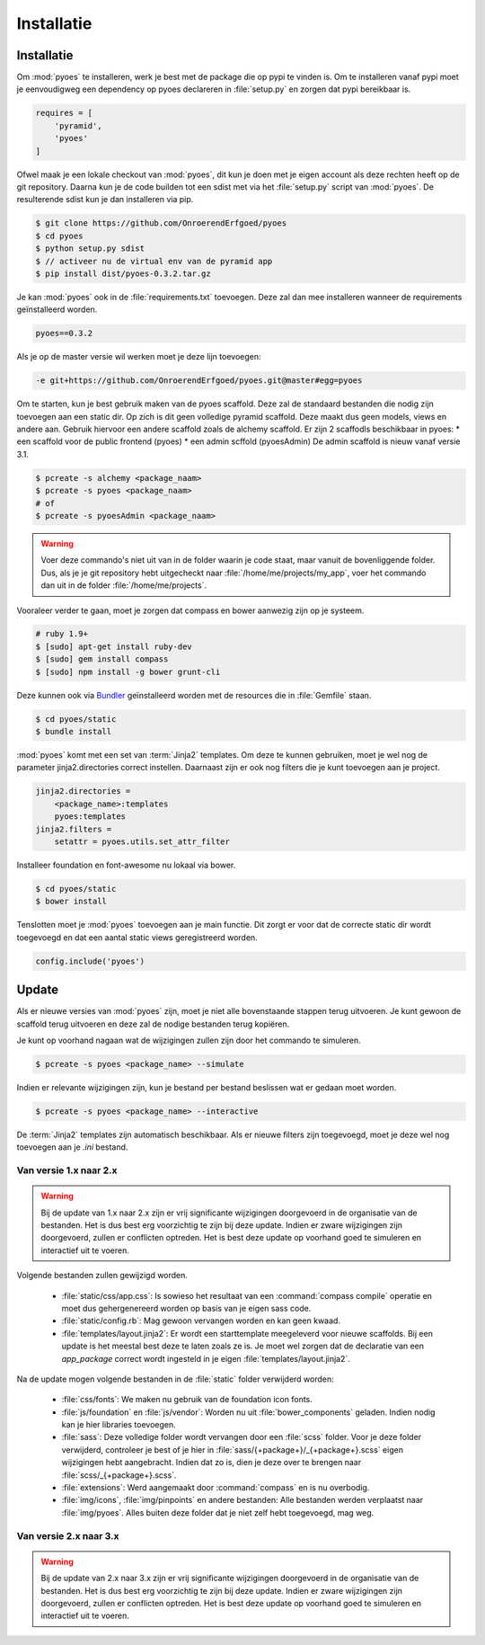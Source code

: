 ===========
Installatie
===========

Installatie
===========

Om :mod:`pyoes` te installeren, werk je best met de package die op pypi te 
vinden is. Om te installeren vanaf pypi moet je eenvoudigweg een dependency op 
pyoes declareren in :file:`setup.py` en zorgen dat pypi bereikbaar is.

.. code-block:: python

    requires = [                                                                    
        'pyramid',
        'pyoes'
    ]

Ofwel maak je een lokale checkout van :mod:`pyoes`, dit kun je doen 
met je eigen account als deze rechten heeft op de git repository. Daarna kun 
je de code builden tot een sdist met via het :file:`setup.py` script van 
:mod:`pyoes`. De resulterende sdist kun je dan installeren via pip.

.. code-block:: bash

    $ git clone https://github.com/OnroerendErfgoed/pyoes
    $ cd pyoes
    $ python setup.py sdist
    $ // activeer nu de virtual env van de pyramid app
    $ pip install dist/pyoes-0.3.2.tar.gz

Je kan :mod:`pyoes` ook in de :file:`requirements.txt` toevoegen. Deze zal dan mee installeren
wanneer de requirements geïnstalleerd worden.

.. code-block:: ini

    pyoes==0.3.2

Als je op de master versie wil werken moet je deze lijn toevoegen:

.. code-block:: ini

    -e git+https://github.com/OnroerendErfgoed/pyoes.git@master#egg=pyoes

Om te starten, kun je best gebruik maken van de pyoes scaffold. Deze zal de
standaard bestanden die nodig zijn toevoegen aan een static dir. Op zich is dit
geen volledige pyramid scaffold. Deze maakt dus geen models, views en andere aan. 
Gebruik hiervoor een andere scaffold zoals de alchemy scaffold. Er zijn 2 scaffodls beschikbaar in pyoes:
* een scaffold voor de public frontend (pyoes)
* een admin scffold (pyoesAdmin)
De admin scaffold is nieuw vanaf versie 3.1.

.. code-block:: bash

    $ pcreate -s alchemy <package_naam>
    $ pcreate -s pyoes <package_naam>
    # of
    $ pcreate -s pyoesAdmin <package_naam>

.. warning::

   Voer deze commando's niet uit van in de folder waarin je code staat, maar
   vanuit de bovenliggende folder. Dus, als je je git repository hebt
   uitgecheckt naar :file:`/home/me/projects/my_app`, voer het commando dan
   uit in de folder :file:`/home/me/projects`.

Vooraleer verder te gaan, moet je zorgen dat compass en bower aanwezig zijn op je systeem.

.. code-block:: bash
    
    # ruby 1.9+
    $ [sudo] apt-get install ruby-dev
    $ [sudo] gem install compass
    $ [sudo] npm install -g bower grunt-cli

Deze kunnen ook via `Bundler <http://bundler.io/>`__ geïnstalleerd worden met de resources die in
:file:`Gemfile` staan.

.. code-block:: bash

    $ cd pyoes/static
    $ bundle install

:mod:`pyoes` komt met een set van :term:`Jinja2` templates. Om deze te kunnen gebruiken, 
moet je wel nog de parameter jinja2.directories correct instellen. Daarnaast 
zijn er ook nog filters die je kunt toevoegen aan je project.

.. code-block:: ini

    jinja2.directories =
        <package_name>:templates
        pyoes:templates
    jinja2.filters = 
        setattr = pyoes.utils.set_attr_filter

Installeer foundation en font-awesome nu lokaal via bower.

.. code-block:: bash

    $ cd pyoes/static
    $ bower install

Tenslotten moet je :mod:`pyoes` toevoegen aan je main functie. Dit zorgt er voor
dat de correcte static dir wordt toegevoegd en dat een aantal static views 
geregistreerd worden.

.. code-block:: python

    config.include('pyoes')



Update
======

Als er nieuwe versies van :mod:`pyoes` zijn, moet je niet alle bovenstaande 
stappen terug uitvoeren. Je kunt gewoon de scaffold terug uitvoeren en deze
zal de nodige bestanden terug kopiëren.

Je kunt op voorhand nagaan wat de wijzigingen zullen zijn door het commando
te simuleren.

.. code-block:: bash

    $ pcreate -s pyoes <package_name> --simulate

Indien er relevante wijzigingen zijn, kun je bestand per bestand beslissen wat
er gedaan moet worden.

.. code-block:: bash

    $ pcreate -s pyoes <package_name> --interactive

De :term:`Jinja2` templates zijn automatisch beschikbaar. Als er nieuwe filters zijn 
toegevoegd, moet je deze wel nog toevoegen aan je `.ini` bestand.

Van versie 1.x naar 2.x
-----------------------


.. warning::

    Bij de update van 1.x naar 2.x zijn er vrij significante wijzigingen doorgevoerd
    in de organisatie van de bestanden. Het is dus best erg voorzichtig te zijn
    bij deze update. Indien er zware wijzigingen zijn doorgevoerd, zullen er conflicten
    optreden. Het is best deze update op voorhand goed te simuleren en interactief
    uit te voeren.

Volgende bestanden zullen gewijzigd worden.

 * :file:`static/css/app.css`: Is sowieso het resultaat van een 
   :command:`compass compile` operatie en moet dus gehergenereerd worden op 
   basis van je eigen sass code.
 * :file:`static/config.rb`: Mag gewoon vervangen worden en kan geen kwaad.
 * :file:`templates/layout.jinja2`: Er wordt een starttemplate meegeleverd voor
   nieuwe scaffolds. Bij een update is het meestal best deze te laten zoals
   ze is. Je moet wel zorgen dat de declaratie van een `app_package` correct
   wordt ingesteld in je eigen :file:`templates/layout.jinja2`.

Na de update mogen volgende bestanden in de :file:`static` folder verwijderd worden:

 * :file:`css/fonts`: We maken nu gebruik van de foundation icon fonts.
 * :file:`js/foundation` en :file:`js/vendor`: Worden nu uit 
   :file:`bower_components` geladen. Indien nodig kan je hier libraries toevoegen.
 * :file:`sass`: Deze volledige folder wordt vervangen door een :file:`scss`
   folder. Voor je deze folder verwijderd, controleer je best of je hier in
   :file:`sass/{+package+}/_{+package+}.scss` eigen wijzigingen hebt aangebracht.
   Indien dat zo is, dien je deze over te brengen naar 
   :file:`scss/_{+package+}.scss`.
 * :file:`extensions`: Werd aangemaakt door :command:`compass` en is nu overbodig.
 * :file:`img/icons`, :file:`img/pinpoints` en andere bestanden: Alle bestanden
   werden verplaatst naar :file:`img/pyoes`. Alles buiten deze folder dat je niet
   zelf hebt toegevoegd, mag weg.


Van versie 2.x naar 3.x
-----------------------

.. warning::

    Bij de update van 2.x naar 3.x zijn er vrij significante wijzigingen doorgevoerd
    in de organisatie van de bestanden. Het is dus best erg voorzichtig te zijn
    bij deze update. Indien er zware wijzigingen zijn doorgevoerd, zullen er conflicten
    optreden. Het is best deze update op voorhand goed te simuleren en interactief
    uit te voeren.